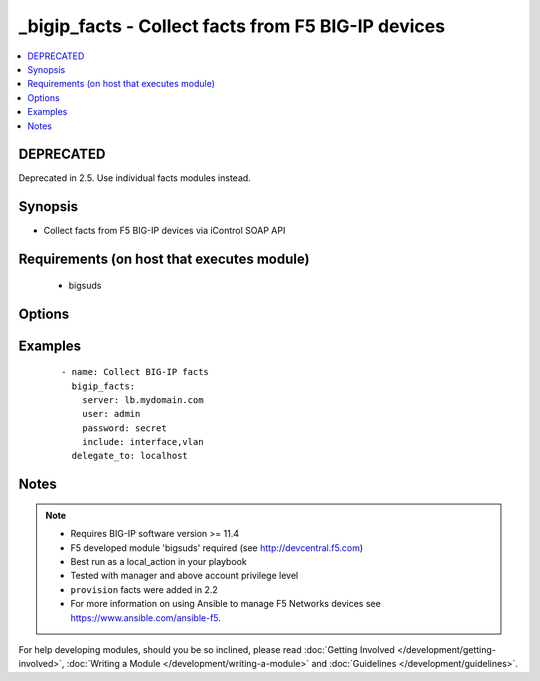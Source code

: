 .. __bigip_facts:


_bigip_facts - Collect facts from F5 BIG-IP devices
+++++++++++++++++++++++++++++++++++++++++++++++++++

.. versionadded:: 1.6


.. contents::
   :local:
   :depth: 2

DEPRECATED
----------

Deprecated in 2.5. Use individual facts modules instead.

Synopsis
--------

* Collect facts from F5 BIG-IP devices via iControl SOAP API


Requirements (on host that executes module)
-------------------------------------------

  * bigsuds


Options
-------

.. raw:: html

    <table border=1 cellpadding=4>
    <tr>
    <th class="head">parameter</th>
    <th class="head">required</th>
    <th class="head">default</th>
    <th class="head">choices</th>
    <th class="head">comments</th>
    </tr>
                <tr><td>filter<br/><div style="font-size: small;"></div></td>
    <td>no</td>
    <td></td>
        <td></td>
        <td><div>Shell-style glob matching string used to filter fact keys. Not applicable for software, provision, and system_info fact categories.</div>        </td></tr>
                <tr><td>include<br/><div style="font-size: small;"></div></td>
    <td>yes</td>
    <td></td>
        <td><ul><li>address_class</li><li>certificate</li><li>client_ssl_profile</li><li>device</li><li>device_group</li><li>interface</li><li>key</li><li>node</li><li>pool</li><li>provision</li><li>rule</li><li>self_ip</li><li>software</li><li>system_info</li><li>traffic_group</li><li>trunk</li><li>virtual_address</li><li>virtual_server</li><li>vlan</li></ul></td>
        <td><div>Fact category or list of categories to collect</div>        </td></tr>
                <tr><td>session<br/><div style="font-size: small;"></div></td>
    <td>no</td>
    <td>True</td>
        <td></td>
        <td><div>BIG-IP session support; may be useful to avoid concurrency issues in certain circumstances.</div>        </td></tr>
        </table>
    </br>



Examples
--------

 ::

    
    - name: Collect BIG-IP facts
      bigip_facts:
        server: lb.mydomain.com
        user: admin
        password: secret
        include: interface,vlan
      delegate_to: localhost



Notes
-----

.. note::
    - Requires BIG-IP software version >= 11.4
    - F5 developed module 'bigsuds' required (see http://devcentral.f5.com)
    - Best run as a local_action in your playbook
    - Tested with manager and above account privilege level
    - ``provision`` facts were added in 2.2
    - For more information on using Ansible to manage F5 Networks devices see https://www.ansible.com/ansible-f5.


For help developing modules, should you be so inclined, please read :doc:`Getting Involved </development/getting-involved>`, :doc:`Writing a Module </development/writing-a-module>` and :doc:`Guidelines </development/guidelines>`.